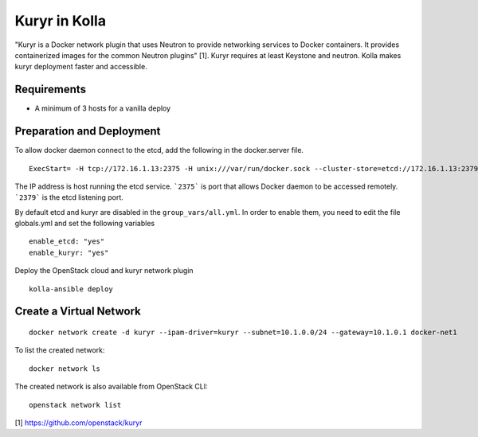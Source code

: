Kuryr in Kolla
==============

"Kuryr is a Docker network plugin that uses Neutron to provide networking
services to Docker containers. It provides containerized images for the common
Neutron plugins" [1]. Kuryr requires at least Keystone and neutron. Kolla makes
kuryr deployment faster and accessible.

Requirements
------------

* A minimum of 3 hosts for a vanilla deploy

Preparation and Deployment
--------------------------

To allow docker daemon connect to the etcd, add the following in the
docker.server file.

::

  ExecStart= -H tcp://172.16.1.13:2375 -H unix:///var/run/docker.sock --cluster-store=etcd://172.16.1.13:2379 --cluster-advertise=172.16.1.13:2375

The IP address is host running the etcd service. ```2375``` is port that
allows Docker daemon to be accessed remotely. ```2379``` is the etcd listening
port.

By default etcd and kuryr are disabled in the ``group_vars/all.yml``.
In order to enable them, you need to edit the file globals.yml and set the
following variables

::

  enable_etcd: "yes"
  enable_kuryr: "yes"

Deploy the OpenStack cloud and kuryr network plugin

::

  kolla-ansible deploy

Create a Virtual Network
--------------------------------

::

    docker network create -d kuryr --ipam-driver=kuryr --subnet=10.1.0.0/24 --gateway=10.1.0.1 docker-net1

To list the created network:

::

    docker network ls

The created network is also available from OpenStack CLI:

::

    openstack network list


[1] https://github.com/openstack/kuryr
